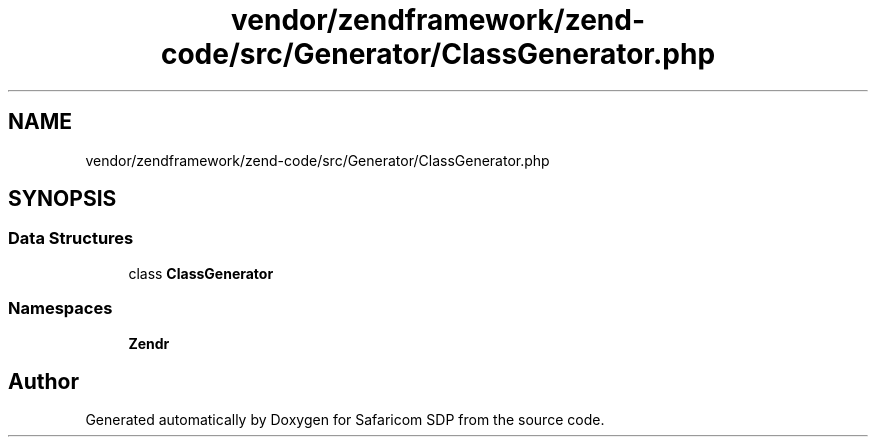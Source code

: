 .TH "vendor/zendframework/zend-code/src/Generator/ClassGenerator.php" 3 "Sat Sep 26 2020" "Safaricom SDP" \" -*- nroff -*-
.ad l
.nh
.SH NAME
vendor/zendframework/zend-code/src/Generator/ClassGenerator.php
.SH SYNOPSIS
.br
.PP
.SS "Data Structures"

.in +1c
.ti -1c
.RI "class \fBClassGenerator\fP"
.br
.in -1c
.SS "Namespaces"

.in +1c
.ti -1c
.RI " \fBZend\\Code\\Generator\fP"
.br
.in -1c
.SH "Author"
.PP 
Generated automatically by Doxygen for Safaricom SDP from the source code\&.
